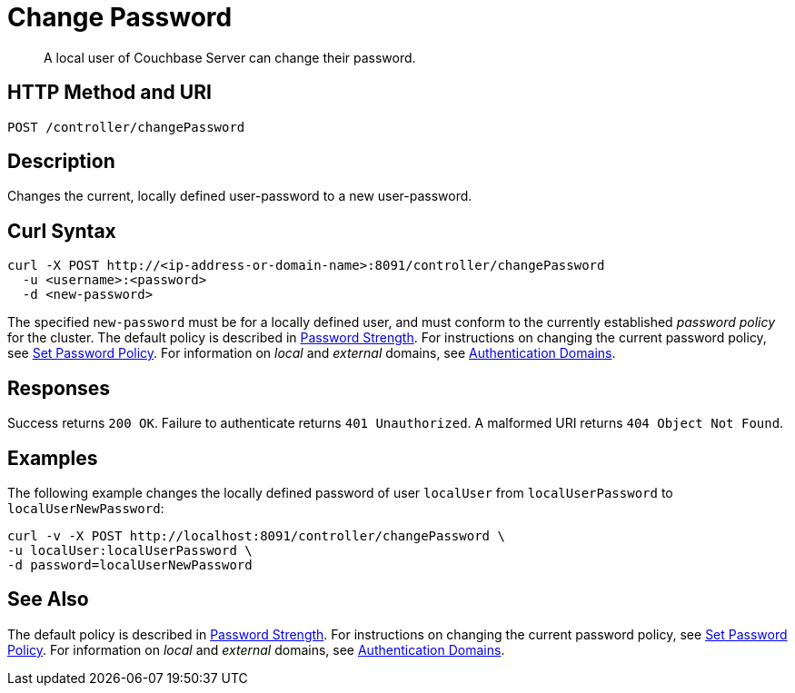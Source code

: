 = Change Password
:description: A local user of Couchbase Server can change their password.

[abstract]
{description}

[#http-methods-and-uris]
== HTTP Method and URI

----
POST /controller/changePassword
----

[#description]
== Description

Changes the current, locally defined user-password to a new user-password.

[#curl-syntax]
== Curl Syntax

----
curl -X POST http://<ip-address-or-domain-name>:8091/controller/changePassword
  -u <username>:<password>
  -d <new-password>
----

The specified `new-password` must be for a locally defined user, and must conform to the currently established _password policy_ for the cluster.
The default policy is described in xref:learn:security/usernames-and-passwords.adoc#password-strengthd[Password Strength].
For instructions on changing the current password policy, see xref:rest-api:rest-set-password-policy.adoc[Set Password Policy].
For information on _local_ and _external_ domains, see xref:learn:security/authentication-domains.adoc[Authentication Domains].

[#responses]
== Responses

Success returns `200 OK`.
Failure to authenticate returns `401 Unauthorized`.
A malformed URI returns `404 Object Not Found`.

[#examples]
== Examples

The following example changes the locally defined password of user `localUser` from `localUserPassword` to `localUserNewPassword`:

----
curl -v -X POST http://localhost:8091/controller/changePassword \
-u localUser:localUserPassword \
-d password=localUserNewPassword
----


[#see-also]
== See Also

The default policy is described in xref:learn:security/usernames-and-passwords.adoc#password-strengthd[Password Strength].
For instructions on changing the current password policy, see xref:rest-api:rest-set-password-policy.adoc[Set Password Policy].
For information on _local_ and _external_ domains, see xref:learn:security/authentication-domains.adoc[Authentication Domains].
